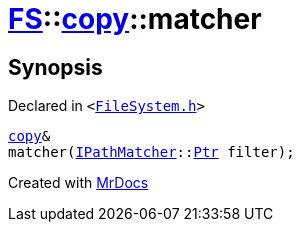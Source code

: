 [#FS-copy-matcher]
= xref:FS.adoc[FS]::xref:FS/copy.adoc[copy]::matcher
:relfileprefix: ../../
:mrdocs:


== Synopsis

Declared in `&lt;https://github.com/PrismLauncher/PrismLauncher/blob/develop/FileSystem.h#L118[FileSystem&period;h]&gt;`

[source,cpp,subs="verbatim,replacements,macros,-callouts"]
----
xref:FS/copy.adoc[copy]&
matcher(xref:IPathMatcher.adoc[IPathMatcher]::xref:IPathMatcher/Ptr.adoc[Ptr] filter);
----



[.small]#Created with https://www.mrdocs.com[MrDocs]#
